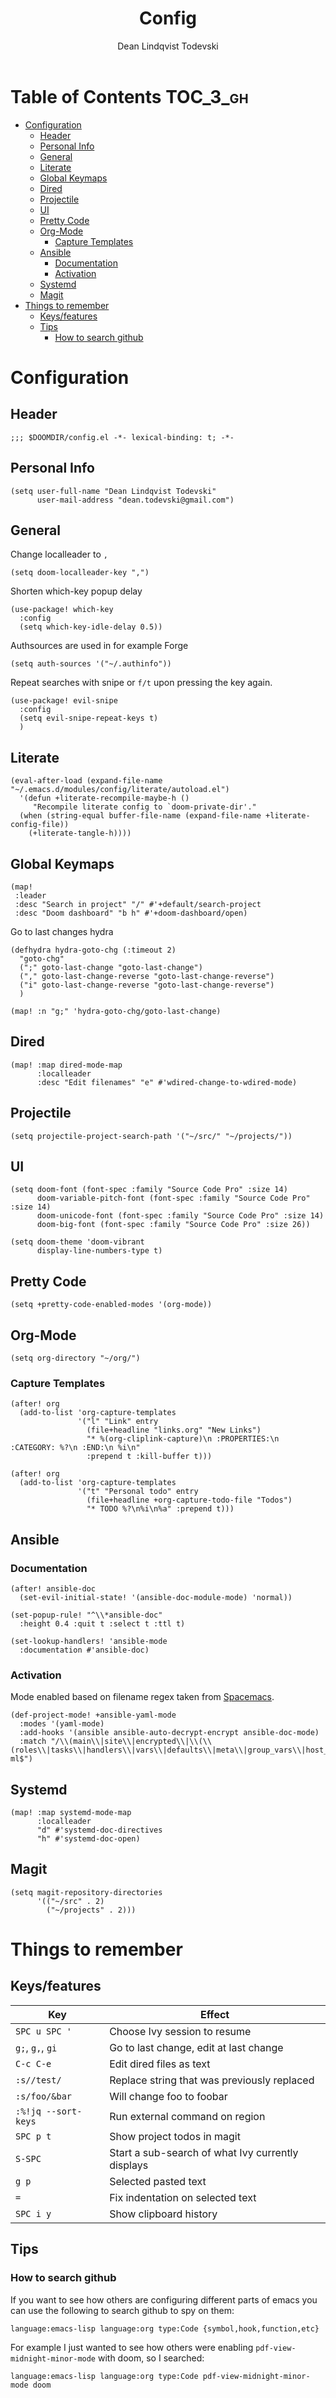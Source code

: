 #+TITLE: Config
#+AUTHOR: Dean Lindqvist Todevski
#+EMAIL: dean.todevski@gmail.com
#+LANGUAGE: en
#+STARTUP: inlineimages
#+STARTUP: overview
#+PROPERTY: header-args :tangle yes :cache yes :results silent :padline no

* Table of Contents :TOC_3_gh:
:PROPERTIES:
:VISIBILITY: children
:END:
- [[#configuration][Configuration]]
  - [[#header][Header]]
  - [[#personal-info][Personal Info]]
  - [[#general][General]]
  - [[#literate][Literate]]
  - [[#global-keymaps][Global Keymaps]]
  - [[#dired][Dired]]
  - [[#projectile][Projectile]]
  - [[#ui][UI]]
  - [[#pretty-code][Pretty Code]]
  - [[#org-mode][Org-Mode]]
    - [[#capture-templates][Capture Templates]]
  - [[#ansible][Ansible]]
    - [[#documentation][Documentation]]
    - [[#activation][Activation]]
  - [[#systemd][Systemd]]
  - [[#magit][Magit]]
- [[#things-to-remember][Things to remember]]
  - [[#keysfeatures][Keys/features]]
  - [[#tips][Tips]]
    - [[#how-to-search-github][How to search github]]

* Configuration
:PROPERTIES:
:VISIBILITY: children
:END:
** Header
#+BEGIN_SRC elisp
;;; $DOOMDIR/config.el -*- lexical-binding: t; -*-
#+END_SRC

** Personal Info
#+BEGIN_SRC elisp
(setq user-full-name "Dean Lindqvist Todevski"
      user-mail-address "dean.todevski@gmail.com")
#+END_SRC

** General
Change localleader to ~,~
#+BEGIN_SRC elisp
(setq doom-localleader-key ",")
#+END_SRC

Shorten which-key popup delay
#+BEGIN_SRC elisp
(use-package! which-key
  :config
  (setq which-key-idle-delay 0.5))
#+END_SRC

Authsources are used in for example Forge
#+BEGIN_SRC elisp
(setq auth-sources '("~/.authinfo"))
#+END_SRC

Repeat searches with snipe or ~f/t~ upon pressing the key again.
#+BEGIN_SRC elisp
(use-package! evil-snipe
  :config
  (setq evil-snipe-repeat-keys t)
  )
#+END_SRC

** Literate
#+BEGIN_SRC elisp
(eval-after-load (expand-file-name "~/.emacs.d/modules/config/literate/autoload.el")
  '(defun +literate-recompile-maybe-h ()
     "Recompile literate config to `doom-private-dir'."
  (when (string-equal buffer-file-name (expand-file-name +literate-config-file))
    (+literate-tangle-h))))
#+END_SRC

** Global Keymaps

#+BEGIN_SRC elisp
(map!
 :leader
 :desc "Search in project" "/" #'+default/search-project
 :desc "Doom dashboard" "b h" #'+doom-dashboard/open)
#+END_SRC

Go to last changes hydra
#+BEGIN_SRC elisp
(defhydra hydra-goto-chg (:timeout 2)
  "goto-chg"
  (";" goto-last-change "goto-last-change")
  ("," goto-last-change-reverse "goto-last-change-reverse")
  ("i" goto-last-change-reverse "goto-last-change-reverse")
  )

(map! :n "g;" 'hydra-goto-chg/goto-last-change)
#+END_SRC

** Dired
#+BEGIN_SRC elisp
(map! :map dired-mode-map
      :localleader
      :desc "Edit filenames" "e" #'wdired-change-to-wdired-mode)
#+END_SRC
** Projectile
#+BEGIN_SRC elisp
(setq projectile-project-search-path '("~/src/" "~/projects/"))
#+END_SRC
** UI
#+BEGIN_SRC elisp
(setq doom-font (font-spec :family "Source Code Pro" :size 14)
      doom-variable-pitch-font (font-spec :family "Source Code Pro" :size 14)
      doom-unicode-font (font-spec :family "Source Code Pro" :size 14)
      doom-big-font (font-spec :family "Source Code Pro" :size 26))

(setq doom-theme 'doom-vibrant
      display-line-numbers-type t)
#+END_SRC

** Pretty Code
#+BEGIN_SRC elisp
(setq +pretty-code-enabled-modes '(org-mode))
#+END_SRC
** Org-Mode
#+BEGIN_SRC elisp
(setq org-directory "~/org/")
#+END_SRC

*** Capture Templates
#+BEGIN_SRC elisp
(after! org
  (add-to-list 'org-capture-templates
               '("l" "Link" entry
                 (file+headline "links.org" "New Links")
                 "* %(org-cliplink-capture)\n :PROPERTIES:\n :CATEGORY: %?\n :END:\n %i\n"
                 :prepend t :kill-buffer t)))

(after! org
  (add-to-list 'org-capture-templates
               '("t" "Personal todo" entry
                 (file+headline +org-capture-todo-file "Todos")
                 "* TODO %?\n%i\n%a" :prepend t)))
#+END_SRC

** Ansible
*** Documentation
#+BEGIN_SRC elisp
(after! ansible-doc
  (set-evil-initial-state! '(ansible-doc-module-mode) 'normal))

(set-popup-rule! "^\\*ansible-doc"
  :height 0.4 :quit t :select t :ttl t)

(set-lookup-handlers! 'ansible-mode
  :documentation #'ansible-doc)
#+END_SRC

*** Activation
Mode enabled based on filename regex taken from [[https://github.com/syl20bnr/spacemacs/blob/develop/layers/%2Btools/ansible/config.el#L19][Spacemacs]].

#+BEGIN_SRC elisp
(def-project-mode! +ansible-yaml-mode
  :modes '(yaml-mode)
  :add-hooks '(ansible ansible-auto-decrypt-encrypt ansible-doc-mode)
  :match "/\\(main\\|site\\|encrypted\\|\\(\\(roles\\|tasks\\|handlers\\|vars\\|defaults\\|meta\\|group_vars\\|host_vars\\)/.+\\)\\)\\.ya?ml$")
#+END_SRC

** Systemd
#+BEGIN_SRC elisp
(map! :map systemd-mode-map
      :localleader
      "d" #'systemd-doc-directives
      "h" #'systemd-doc-open)
#+END_SRC

** Magit
#+BEGIN_SRC elisp
(setq magit-repository-directories
      '(("~/src" . 2)
        ("~/projects" . 2)))
#+END_SRC


* Things to remember

** Keys/features
| Key                 | Effect                                            |
|---------------------+---------------------------------------------------|
| ~SPC u SPC '~       | Choose Ivy session to resume                      |
| ~g;~, ~g,~, ~gi~    | Go to last change, edit at last change            |
| ~C-c C-e~           | Edit dired files as text                          |
| ~:s//test/~         | Replace string that was previously replaced       |
| ~:s/foo/&bar~       | Will change foo to foobar                         |
| ~:%!jq --sort-keys~ | Run external command on region                    |
| ~SPC p t~           | Show project todos in magit                       |
| ~S-SPC~             | Start a sub-search of what Ivy currently displays |
| ~g p~               | Selected pasted text                              |
| ~=~                 | Fix indentation on selected text                  |
| ~SPC i y~           | Show clipboard history                            |

** Tips
*** How to search github
If you want to see how others are configuring different parts of emacs
you can use the following to search github to spy on them:

~language:emacs-lisp language:org type:Code {symbol,hook,function,etc}~

For example I just wanted to see how others were enabling
~pdf-view-midnight-minor-mode~ with doom, so I searched:

~language:emacs-lisp language:org type:Code pdf-view-midnight-minor-mode doom~
